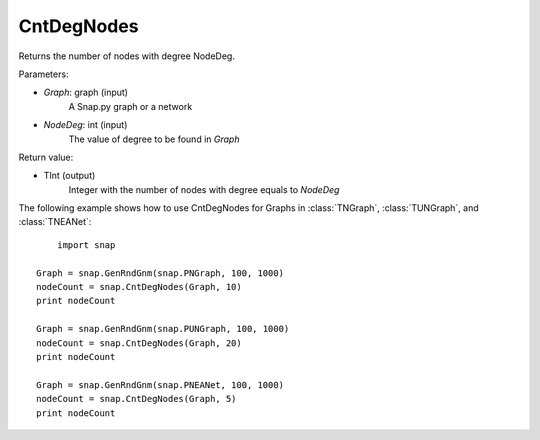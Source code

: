 CntDegNodes
'''''''''''''''''''

.. function:: CntDegNodes(Graph, NodeDeg)

Returns the number of nodes with degree NodeDeg.

Parameters:

- *Graph*: graph (input)
    A Snap.py graph or a network

- *NodeDeg*: int (input)
    The value of degree to be found in *Graph*

Return value:

- TInt (output)
	Integer with the number of nodes with degree equals to *NodeDeg*


The following example shows how to use CntDegNodes for Graphs in
:class:`TNGraph`, :class:`TUNGraph`, and :class:`TNEANet`::
    
	import snap

    Graph = snap.GenRndGnm(snap.PNGraph, 100, 1000)
    nodeCount = snap.CntDegNodes(Graph, 10)
    print nodeCount

    Graph = snap.GenRndGnm(snap.PUNGraph, 100, 1000)
    nodeCount = snap.CntDegNodes(Graph, 20)
    print nodeCount

    Graph = snap.GenRndGnm(snap.PNEANet, 100, 1000)
    nodeCount = snap.CntDegNodes(Graph, 5)
    print nodeCount
